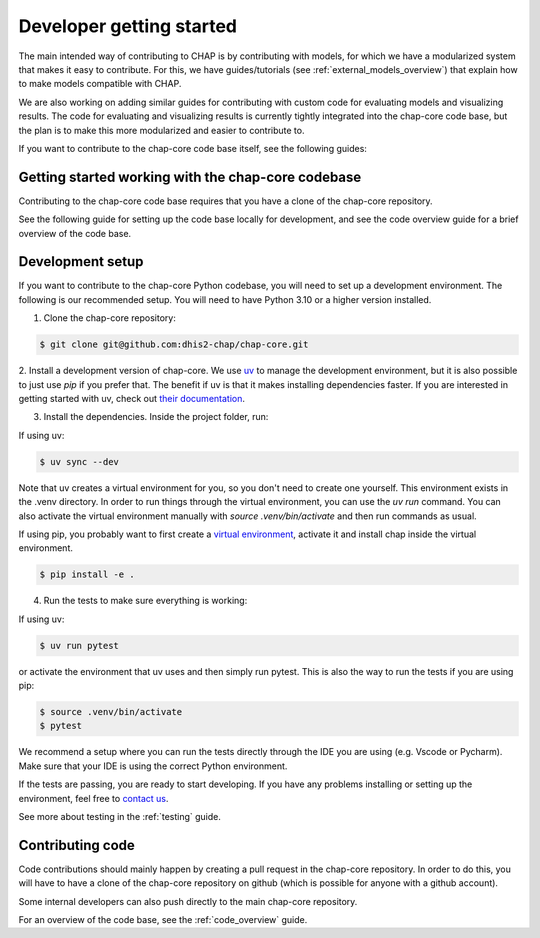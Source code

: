Developer getting started
=========================

The main intended way of contributing to CHAP is by contributing with models, for which we have a modularized system that makes it easy to contribute.
For this, we have guides/tutorials (see :ref:`external_models_overview`) that explain how to make models compatible with CHAP.

We are also working on adding similar guides for contributing with custom code for evaluating models and visualizing results.
The code for evaluating and visualizing results is currently tightly integrated into the chap-core code base, but the plan is to 
make this more modularized and easier to contribute to.

If you want to contribute to the chap-core code base itself, see the following guides:


Getting started working with the chap-core codebase
---------------------------------------------------

Contributing to the chap-core code base requires that you have a clone of the chap-core repository.

See the following guide for setting up the code base locally for development, 
and see the code overview guide for a brief overview of the code base.

Development setup
------------------

If you want to contribute to the chap-core Python codebase, you will need to set up a development environment. 
The following is our recommended setup. You will need to have Python 3.10 or a higher version installed.

1. Clone the chap-core repository:

.. code-block:: console

    $ git clone git@github.com:dhis2-chap/chap-core.git

2. Install a development version of chap-core. 
We use `uv <https://docs.astral.sh/uv/getting-started/installation/>`_ to manage the development environment, but it is also possible to just use `pip` if you prefer that.
The benefit if uv is that it makes installing dependencies faster. If you are interested in getting started with uv, check out `their documentation <https://docs.astral.sh/uv/getting-started/installation/>`_.

3. Install the dependencies. Inside the project folder, run:

If using uv:

.. code-block:: console

    $ uv sync --dev

Note that uv creates a virtual environment for you, so you don't need to create one yourself. This environment exists in the .venv directory. 
In order to run things through the virtual environment, you can use the `uv run` command. 
You can also activate the virtual environment manually with `source .venv/bin/activate` and then run commands as usual.

If using  pip, you probably want to first create a `virtual environment <https://docs.python.org/3/tutorial/venv.html>`_, activate it and install chap inside the virtual environment.

.. code-block:: console

    $ pip install -e .


4. Run the tests to make sure everything is working:

If using uv:

.. code-block:: console

    $ uv run pytest

or activate the environment that uv uses and then simply run pytest. This is also the way to run the tests if you are using pip:

.. code-block:: console

    $ source .venv/bin/activate
    $ pytest

We recommend a setup where you can run the tests directly through the IDE you are using (e.g. Vscode or Pycharm). Make sure that your IDE is using the correct
Python environment.

If the tests are passing, you are ready to start developing. If you have any problems installing or setting up the environment, feel free to `contact us <https://github.com/dhis2-chap/chap-core/wiki>`_.

See more about testing in the :ref:`testing` guide.


Contributing code
------------------

Code contributions should mainly happen by creating a pull request in the chap-core repository. In order to do this, you
will have to have a clone of the chap-core repository on github (which is possible for anyone with a github account).

Some internal developers can also push directly to the main chap-core repository.

For an overview of the code base, see the :ref:`code_overview` guide.
